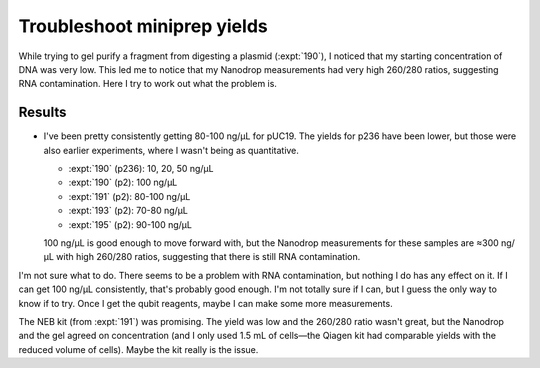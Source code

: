 ****************************
Troubleshoot miniprep yields
****************************

While trying to gel purify a fragment from digesting a plasmid (:expt:`190`), I 
noticed that my starting concentration of DNA was very low.  This led me to 
notice that my Nanodrop measurements had very high 260/280 ratios, suggesting 
RNA contamination.  Here I try to work out what the problem is.

Results
=======
- I've been pretty consistently getting 80-100 ng/µL for pUC19.  The yields for 
  p236 have been lower, but those were also earlier experiments, where I wasn't 
  being as quantitative.

  - :expt:`190` (p236): 10, 20, 50 ng/µL
  - :expt:`190` (p2): 100 ng/µL
  - :expt:`191` (p2): 80-100 ng/µL
  - :expt:`193` (p2): 70-80 ng/µL
  - :expt:`195` (p2): 90-100 ng/µL

  100 ng/µL is good enough to move forward with, but the Nanodrop measurements 
  for these samples are ≈300 ng/µL with high 260/280 ratios, suggesting that 
  there is still RNA contamination.

I'm not sure what to do.  There seems to be a problem with RNA contamination, 
but nothing I do has any effect on it.  If I can get 100 ng/µL consistently, 
that's probably good enough.  I'm not totally sure if I can, but I guess the 
only way to know if to try.  Once I get the qubit reagents, maybe I can make 
some more measurements.

The NEB kit (from :expt:`191`) was promising.  The yield was low and the 
260/280 ratio wasn't great, but the Nanodrop and the gel agreed on 
concentration (and I only used 1.5 mL of cells—the Qiagen kit had comparable 
yields with the reduced volume of cells).  Maybe the kit really is the issue.  

